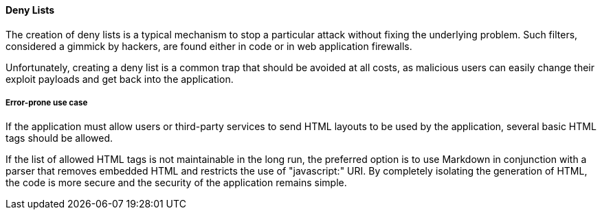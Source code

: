 ==== Deny Lists

The creation of deny lists is a typical mechanism to stop a particular attack
without fixing the underlying problem. Such filters, considered a gimmick by
hackers, are found either in code or in web application firewalls.

Unfortunately, creating a deny list is a common trap that should be avoided at
all costs, as malicious users can easily change their exploit payloads and get
back into the application.

===== Error-prone use case

If the application must allow users or third-party services to send HTML
layouts to be used by the application, several basic HTML tags should be
allowed.

If the list of allowed HTML tags is not maintainable in the long run, the
preferred option is to use Markdown in conjunction with a parser that removes
embedded HTML and restricts the use of "javascript:" URI. By completely
isolating the generation of HTML, the code is more secure and the security of
the application remains simple.

